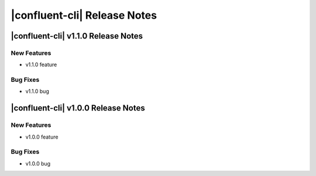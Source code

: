 .. _cli-release-notes:

=============================
|confluent-cli| Release Notes
=============================

|confluent-cli| v1.1.0 Release Notes
====================================

New Features
------------
- v1.1.0 feature

Bug Fixes
---------
- v1.1.0 bug

|confluent-cli| v1.0.0 Release Notes
====================================

New Features
------------
- v1.0.0 feature

Bug Fixes
---------
- v1.0.0 bug
